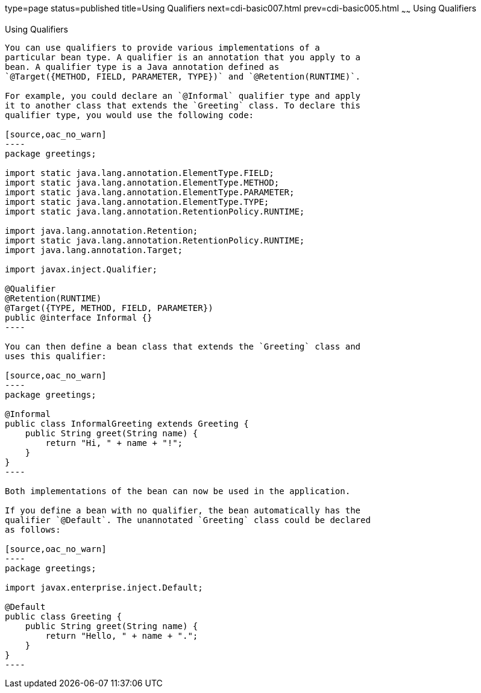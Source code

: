 type=page
status=published
title=Using Qualifiers
next=cdi-basic007.html
prev=cdi-basic005.html
~~~~~~
Using Qualifiers
================

[[GJBCK]]

[[using-qualifiers]]
Using Qualifiers
----------------

You can use qualifiers to provide various implementations of a
particular bean type. A qualifier is an annotation that you apply to a
bean. A qualifier type is a Java annotation defined as
`@Target({METHOD, FIELD, PARAMETER, TYPE})` and `@Retention(RUNTIME)`.

For example, you could declare an `@Informal` qualifier type and apply
it to another class that extends the `Greeting` class. To declare this
qualifier type, you would use the following code:

[source,oac_no_warn]
----
package greetings;

import static java.lang.annotation.ElementType.FIELD;
import static java.lang.annotation.ElementType.METHOD;
import static java.lang.annotation.ElementType.PARAMETER;
import static java.lang.annotation.ElementType.TYPE;
import static java.lang.annotation.RetentionPolicy.RUNTIME;

import java.lang.annotation.Retention;
import static java.lang.annotation.RetentionPolicy.RUNTIME;
import java.lang.annotation.Target;

import javax.inject.Qualifier;

@Qualifier
@Retention(RUNTIME)
@Target({TYPE, METHOD, FIELD, PARAMETER})
public @interface Informal {}
----

You can then define a bean class that extends the `Greeting` class and
uses this qualifier:

[source,oac_no_warn]
----
package greetings;

@Informal
public class InformalGreeting extends Greeting {
    public String greet(String name) {
        return "Hi, " + name + "!";
    }
}
----

Both implementations of the bean can now be used in the application.

If you define a bean with no qualifier, the bean automatically has the
qualifier `@Default`. The unannotated `Greeting` class could be declared
as follows:

[source,oac_no_warn]
----
package greetings;

import javax.enterprise.inject.Default;

@Default
public class Greeting {
    public String greet(String name) {
        return "Hello, " + name + ".";
    }
}
----


